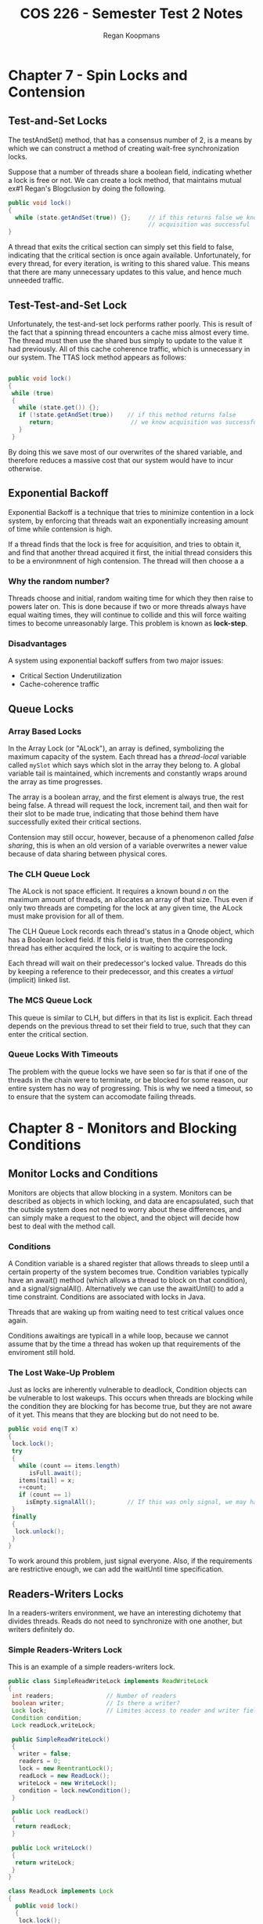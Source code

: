 #+startup: indent
#+title: COS 226 - Semester Test 2 Notes
#+author: Regan Koopmans

* Chapter 7 - Spin Locks and Contension

** Test-and-Set Locks

The testAndSet() method, that has a consensus number of 2, is a means by which we can construct
a method of creating wait-free synchronization locks.

Suppose that a number of threads share a boolean field, indicating whether a lock is free or not.
We can create a lock method, that maintains mutual ex#1 Regan's Blogclusion by doing the following.

#+BEGIN_SRC java
public void lock()
{
  while (state.getAndSet(true)) {};     // if this returns false we know
                                        // acquisition was successful
}
#+END_SRC

A thread that exits the critical section can simply set this field to false, indicating that
the critical section is once again available. Unfortunately, for every thread, for every 
iteration, is writing to this shared value. This means that there are many unnecessary updates
to this value, and hence much unneeded traffic.

** Test-Test-and-Set Lock

Unfortunately, the test-and-set lock performs rather poorly. This is result of the fact that a
spinning thread encounters a cache miss almost every time. The thread must then use the shared
bus simply to update to the value it had previously. All of this cache coherence traffic, which
is unnecessary in our system. The TTAS lock method appears as follows:

#+BEGIN_SRC java

public void lock()
{
 while (true) 
 {
   while (state.get()) {};
   if (!state.getAndSet(true))    // if this method returns false
      return;                      // we know acquisition was successful.
   }
 }
 #+END_SRC

By doing this we save most of our overwrites of the shared variable, and therefore reduces a
massive cost that our system would have to incur otherwise.

** Exponential Backoff

Exponential Backoff is a technique that tries to minimize contention in a lock system, by 
enforcing that threads wait an exponentially increasing amount of time while contension is
high. 

If a thread finds that the lock is free for acquisition, and tries to obtain it, and
find that another thread acquired it first, the initial thread considers this to be a environmnent
of high contension. The thread will then choose a a 

*** Why the random number?

Threads choose and initial, random waiting time for which they then raise to powers later on.
This is done because if two or more threads always have equal waiting times, they will 
continue to collide and this will force waiting times to become unreasonably large. This
problem is known as *lock-step*.

*** Disadvantages

A system using exponential backoff suffers from two major issues:

- Critical Section Underutilization
- Cache-coherence traffic

** Queue Locks

*** Array Based Locks

In the Array Lock (or "ALock"), an array is defined, symbolizing the maximum capacity of the
system. Each thread has a /thread-local/ variable called ~mySlot~ which says which slot in
the array they belong to. A global variable tail is maintained, which increments and constantly
wraps around the array as time progresses.

The array is a boolean array, and the first element is always true, the rest being false. A
thread will request the lock, increment tail, and then wait for their slot to be made true,
indicating that those behind them have successfully exited their critical sections.

Contension may still occur, however, because of a phenomenon called /false sharing/, this is when
an old version of a variable overwrites a newer value because of data sharing between physical
cores.

*** The CLH Queue Lock

The ALock is not space efficient. It requires a known bound /n/ on the maximum amount of threads,
an allocates an array of that size. Thus even if only two threads are competing for the lock at
any given time, the ALock must make provision for all of them.

The CLH Queue Lock records each thread's status in a Qnode object, which has a Boolean locked
field. If this field is true, then the corresponding thread has either acquired the lock, or
is waiting to acquire the lock.

Each thread will wait on their predecessor's locked value. Threads do this by keeping a 
reference to their predecessor, and this creates a /virtual/ (implicit) linked list.

*** The MCS Queue Lock

This queue is similar to CLH, but differs in that its list is explicit. Each thread depends
on the previous thread to set their field to true, such that they can enter the critical 
section.

*** Queue Locks With Timeouts

The problem with the queue locks we have seen so far is that if one of the threads in the chain
were to terminate, or be blocked for some reason, our entire system has no way of progressing.
This is why we need a timeout, so to ensure that the system can accomodate failing threads.



* Chapter 8 - Monitors and Blocking Conditions

** Monitor Locks and Conditions

Monitors are objects that allow blocking in a system. Monitors can be described as objects in
which locking, and data are encapsulated, such that the outside system does not need to worry
about these differences, and can simply make a request to the object, and the object will
decide how best to deal with the method call.

*** Conditions

A Condition variable is a shared register that allows threads to sleep until a certain property
of the system becomes true. Condition variables typically have an await() method (which allows
a thread to block on that condition), and a signal/signalAll(). Alternatively we can use the 
awaitUntil() to add a time constraint. Conditions are associated with locks in Java.

Threads that are waking up from waiting need to test critical values once again.

Conditions awaitings are typicall in a while loop, because we cannot assume that by the time a
thread has woken up that requirements of the enviroment still hold.

*** The Lost Wake-Up Problem

Just as locks are inherently vulnerable to deadlock, Condition objects can be  vulnerable to
lost wakeups. This occurs when threads are blocking while the condition they are blocking for
has become true, but they are not aware of it yet. This means that they are blocking but do
not need to be.

#+begin_src java
public void enq(T x)
{
 lock.lock();
 try
 {
   while (count == items.length)
      isFull.await();
   items[tail] = x;
   ++count;
   if (count == 1)
     isEmpty.signalAll();         // If this was only signal, we may have lost wakeups
 }
 finally
 {
  lock.unlock();
 }
}
#+end_src

To work around this problem, just signal everyone. Also, if the requirements are restrictive
enough, we can add the waitUntil time specification.

** Readers-Writers Locks

In a readers-writers environment, we have an interesting dichotemy that divides threads. Reads do
not need to synchronize with one another, but writers definitely do.

*** Simple Readers-Writers Lock

This is an example of a simple readers-writers lock.

#+begin_src java
public class SimpleReadWriteLock implements ReadWriteLock
{
 int readers;               // Number of readers
 boolean writer;            // Is there a writer?
 Lock lock;                 // Limites access to reader and writer fields
 Condition condition;
 Lock readLock,writeLock;

 public SimpleReadWriteLock()
 {
   writer = false;
   readers = 0;
   lock = new ReentrantLock();
   readLock = new ReadLock();
   writeLock = new WriteLock();
   condition = lock.newCondition();
 }

 public Lock readLock()
 {
  return readLock;
 }

 public Lock writeLock()
 {
  return writeLock;
 }
}

class ReadLock implements Lock
{
  public void lock()
  {
   lock.lock();
   try
   {
     while (writer) 
     {
       condition.await();
     }
     readers++;
   }
   finally
   {
     lock.unlock();
   }
  }

  public void unlock()
  {
    lock.lock();
    try
    {
      readers--;
      if (readers == 0)
        condition.signalAll();
    }
    finally
    {
      lock.unlock();
    }
  }
}

class WriteLock implements Lock
{
 public void lock()
 {
   lock.lock();
   try 
   {
     while (readers > 0 || writer)
       condition.await():
    
     writer = true;
   }
   finally 
   {
     lock.unlock();
   }
 }


 public void unlock()
 {
   lock.lock();
   try
   {
     writer = false;
     condition.signalAll();
   }
   finally
   {
     lock.unlock();
   }
 }
}
#+end_src

*** Fair Readers-Writers Lock

The lock that was defined previously is not fair. As long as there are readers, the writer has
to block. And therefore, if there is a reasonable stream of frequent readers, the writer may
never get the opportunity to actualize their writing. Thus we do not have fairness.

To make this fair we only need to make a small adjustment.

** Semaphores

Semaphores are a synchronisation primitive. Semaphores are a generalization of mutual exclusion
locks. Semaphores have a capacity, which decreases when a thread successfully acquires. If a 
thread acquires the semaphore, and its value is less than 0, it will block, and will wait to be
signalled from processing threads.

* Chapter 9 - Linked Lists : The Role of Locking

In chapter 7 we saw to build scalable spin locks that provide mutual exclusion efficiently, even 
when they are heavily used. We might think that it is now a simple matter to construct scalable
concurrent data structures : take a sequentiall implementation of the class, add a scalable lock
field, and ensure that each method call acquired and releases the lock. We refer to this as
*coarse grained synchronization*, because we are synchronizing on the extremely macro level.

** List-Based Sets

The entirety of chapter 9 is based on a single, foundational concept: A set is implemented as a
linked list of nodes.

The list has two kinds of nodes. In addition to *regular nodes* that hold items in the set, we 
use two *sentinel nodes*, namely head and tail for the first and last elements.

** Concurrent Reasoning

Reasoning about concurrent data structures may seem impossibly difficult, but it is a skill
that can be learned. Often the to understanding a concurrent data structure is to understand
its /invariants/: *properties that should always hold*. We can show that a property is 
invariant by showing that:

1. The propery holds when the object is created.
2. Once the property holds, there is no action that threads can make to remove it from that state. 

When reasoning about concurrent object implementations, it is important to understand the 
destinction between an *object's abstract value* (here, a set of items), and its *concrete* 
*representation* (here, a list of nodes).

What this really means is that we can change the interpretation of a data structure without
changing its actual structure. An example of this would be removing a node. Since this is a
reasonably costly proceedure, we can simply mark the node as "deleted" for the time being, and
make our program behave as though it has already gone. Later we can actually remove the node
from the linked list, either when we are forced to, or doing so would not interrupt any work
that is deemed more important. 

** Coarse-Grained Synchronization

As mentioned earlier, coarse-grained synchronization is when we place a lock on an entire object
whenever we request a method calls.

** Fine-Grained Synchronization


In this form of synchronization, instead of using a single lock to synchronize every access to the
object (as in coarse graineed synchronization), we split the split the object into *independently* 
*synchronized subcomponents*. This ensures that method calls interfere only when trying to access
the same component at the same time.

A tecnique called *hand-over-hand* locking is used when we are performing an operation that requires
two threads. The order in which we acquire locks is important, because if this is done haphazardly, we
may produce a situation that is similar to the dining philosophers problem.

** Optimistic Synchronization

In this form of synchronization

Although fine-grained locking is an improvement over single, coarse-grained lock, it still 
imposes a potentially long sequence of lock acquisitions and and releases.

** Lazy Synchronization

The OptimisticList implementation works best if the cost of traversing the list twice without
locking is significantly less than the cost of traversing the list once with locking.

If we want to remove a node in a linked list:

- Remove logically (mark a node as deleted and disallow accesses)
- Remove physically (remove entirely from list)

** Non-Blocking Synchonization

In this synchronization we remove locks entirely, relying rather on built in atomic operations.
When using this form of synchronization we need to be certain that the object stays consistent
when in use.
